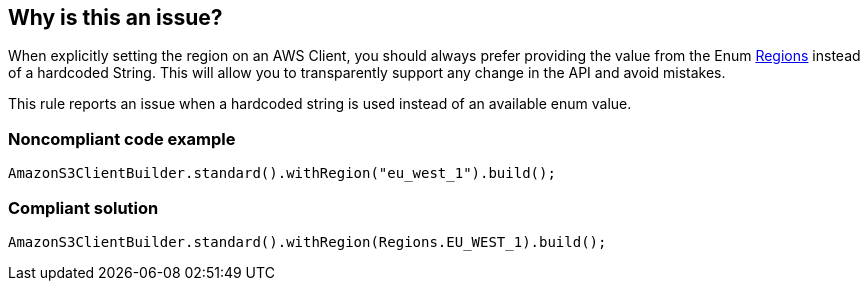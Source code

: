 == Why is this an issue?

When explicitly setting the region on an AWS Client, you should always prefer providing the value from the Enum https://docs.aws.amazon.com/AWSJavaSDK/latest/javadoc/index.html?com/amazonaws/regions/Regions.html[Regions] instead of a hardcoded String. This will allow you to transparently support any change in the API and avoid mistakes.


This rule reports an issue when a hardcoded string is used instead of an available enum value.


=== Noncompliant code example

[source,java]
----
AmazonS3ClientBuilder.standard().withRegion("eu_west_1").build();
----


=== Compliant solution

[source,java]
----
AmazonS3ClientBuilder.standard().withRegion(Regions.EU_WEST_1).build();
----


ifdef::env-github,rspecator-view[]

'''
== Implementation Specification
(visible only on this page)

=== Message

Give the enum value for this region instead.


=== Highlighting

The hardcoded string which could be replaced by the enum.


endif::env-github,rspecator-view[]

